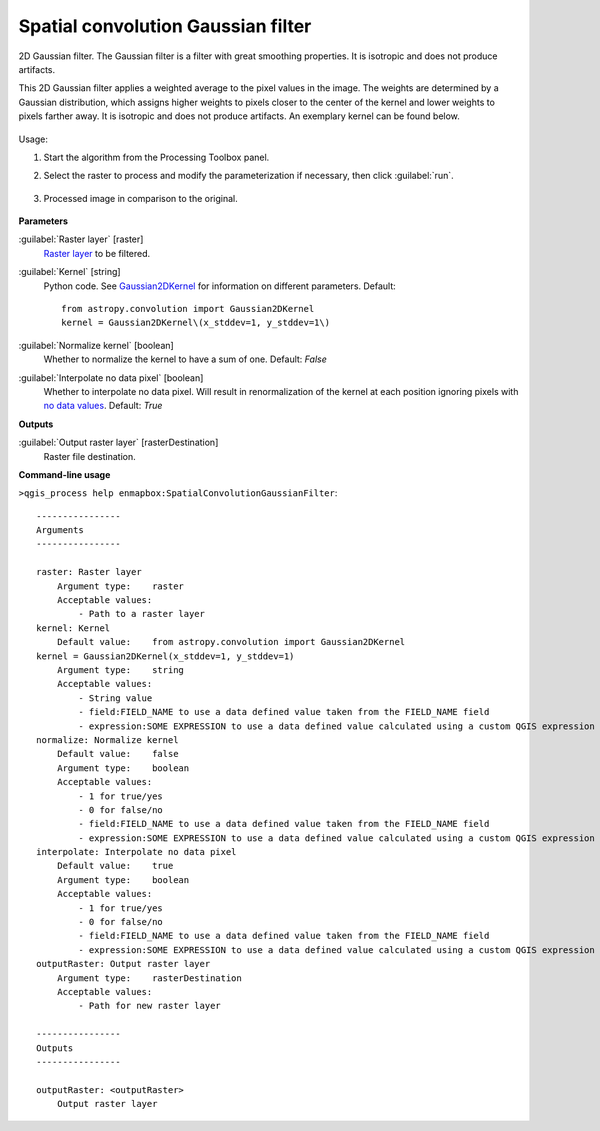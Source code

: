
..
  ## AUTOGENERATED TITLE START

.. _alg-enmapbox-SpatialConvolutionGaussianFilter:

***********************************
Spatial convolution Gaussian filter
***********************************

..
  ## AUTOGENERATED TITLE END

..
  ## AUTOGENERATED DESCRIPTION START

2D Gaussian filter.
The Gaussian filter is a filter with great smoothing properties. It is isotropic and does not produce artifacts.

..
  ## AUTOGENERATED DESCRIPTION END

This 2D Gaussian filter applies a weighted average to the pixel values in the image. The weights are determined by a Gaussian distribution, which assigns higher weights to pixels closer to the center of the kernel and lower weights to pixels farther away. It is isotropic and does not produce artifacts. An exemplary kernel can be found below.

    .. figure:: ../../processing_algorithms/convolution__morphology_and_filtering/img/gaussian_kernel.png
       :align: center

Usage:

1. Start the algorithm from the Processing Toolbox panel.

2. Select the raster to process  and modify the parameterization if necessary, then click :guilabel:`run`.

    .. figure:: ../../processing_algorithms/convolution__morphology_and_filtering/img/gausian_filter_interface.png
       :align: center

3. Processed image in comparison to the original.

    .. figure:: ../../processing_algorithms/convolution__morphology_and_filtering/img/gaussian_filter_result.png
       :align: center

..
  ## AUTOGENERATED PARAMETERS START

**Parameters**

:guilabel:`Raster layer` [raster]
    `Raster layer <https://enmap-box.readthedocs.io/en/latest/general/glossary.html#term-raster-layer>`_ to be filtered.

:guilabel:`Kernel` [string]
    Python code. See `Gaussian2DKernel <http://docs.astropy.org/en/stable/api/astropy.convolution.Gaussian2DKernel.html>`_ for information on different parameters.
    Default::

        from astropy.convolution import Gaussian2DKernel
        kernel = Gaussian2DKernel\(x_stddev=1, y_stddev=1\)

:guilabel:`Normalize kernel` [boolean]
    Whether to normalize the kernel to have a sum of one.
    Default: *False*

:guilabel:`Interpolate no data pixel` [boolean]
    Whether to interpolate no data pixel. Will result in renormalization of the kernel at each position ignoring pixels with `no data values <https://enmap-box.readthedocs.io/en/latest/general/glossary.html#term-no-data-value>`_.
    Default: *True*

**Outputs**

:guilabel:`Output raster layer` [rasterDestination]
    Raster file destination.

..
  ## AUTOGENERATED PARAMETERS END

..
  ## AUTOGENERATED COMMAND USAGE START

**Command-line usage**

``>qgis_process help enmapbox:SpatialConvolutionGaussianFilter``::

    ----------------
    Arguments
    ----------------

    raster: Raster layer
        Argument type:    raster
        Acceptable values:
            - Path to a raster layer
    kernel: Kernel
        Default value:    from astropy.convolution import Gaussian2DKernel
    kernel = Gaussian2DKernel(x_stddev=1, y_stddev=1)
        Argument type:    string
        Acceptable values:
            - String value
            - field:FIELD_NAME to use a data defined value taken from the FIELD_NAME field
            - expression:SOME EXPRESSION to use a data defined value calculated using a custom QGIS expression
    normalize: Normalize kernel
        Default value:    false
        Argument type:    boolean
        Acceptable values:
            - 1 for true/yes
            - 0 for false/no
            - field:FIELD_NAME to use a data defined value taken from the FIELD_NAME field
            - expression:SOME EXPRESSION to use a data defined value calculated using a custom QGIS expression
    interpolate: Interpolate no data pixel
        Default value:    true
        Argument type:    boolean
        Acceptable values:
            - 1 for true/yes
            - 0 for false/no
            - field:FIELD_NAME to use a data defined value taken from the FIELD_NAME field
            - expression:SOME EXPRESSION to use a data defined value calculated using a custom QGIS expression
    outputRaster: Output raster layer
        Argument type:    rasterDestination
        Acceptable values:
            - Path for new raster layer

    ----------------
    Outputs
    ----------------

    outputRaster: <outputRaster>
        Output raster layer

..
  ## AUTOGENERATED COMMAND USAGE END

